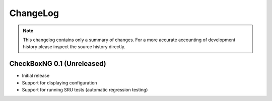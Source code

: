 ChangeLog
=========

.. note::
    This changelog contains only a summary of changes. For a more accurate
    accounting of development history please inspect the source history
    directly.

CheckBoxNG 0.1 (Unreleased)
---------------------------

* Initial release
* Support for displaying configuration
* Support for running SRU tests (automatic regression testing)
